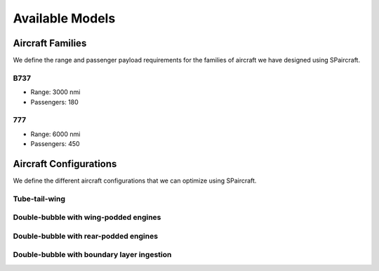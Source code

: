 
Available Models
****************

Aircraft Families
=================

We define the range and passenger payload requirements for the families of aircraft we have designed using SPaircraft.

B737
----

- Range: 3000 nmi
- Passengers: 180

777
---

- Range: 6000 nmi
- Passengers: 450

Aircraft Configurations
=======================

We define the different aircraft configurations that we can optimize using SPaircraft.

Tube-tail-wing
--------------

.. image:: optimal777-1.png
    :width: 45%

Double-bubble with wing-podded engines
--------------------------------------

.. image:: D8_eng_wing-1.png
    :width: 45%

Double-bubble with rear-podded engines
--------------------------------------

.. image:: D8_no_BLI-1.png
    :width: 45%

Double-bubble with boundary layer ingestion
-------------------------------------------

.. image:: D82-1.png
    :width: 45%
